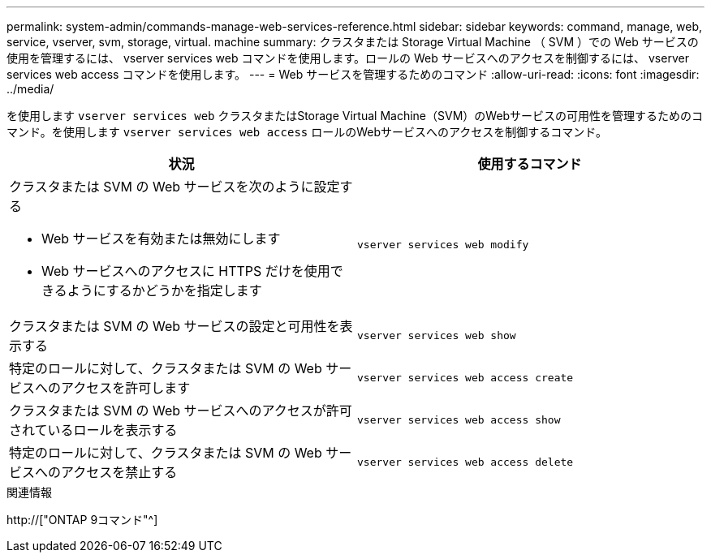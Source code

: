 ---
permalink: system-admin/commands-manage-web-services-reference.html 
sidebar: sidebar 
keywords: command, manage, web, service, vserver, svm, storage, virtual. machine 
summary: クラスタまたは Storage Virtual Machine （ SVM ）での Web サービスの使用を管理するには、 vserver services web コマンドを使用します。ロールの Web サービスへのアクセスを制御するには、 vserver services web access コマンドを使用します。 
---
= Web サービスを管理するためのコマンド
:allow-uri-read: 
:icons: font
:imagesdir: ../media/


[role="lead"]
を使用します `vserver services web` クラスタまたはStorage Virtual Machine（SVM）のWebサービスの可用性を管理するためのコマンド。を使用します `vserver services web access` ロールのWebサービスへのアクセスを制御するコマンド。

|===
| 状況 | 使用するコマンド 


 a| 
クラスタまたは SVM の Web サービスを次のように設定する

* Web サービスを有効または無効にします
* Web サービスへのアクセスに HTTPS だけを使用できるようにするかどうかを指定します

 a| 
`vserver services web modify`



 a| 
クラスタまたは SVM の Web サービスの設定と可用性を表示する
 a| 
`vserver services web show`



 a| 
特定のロールに対して、クラスタまたは SVM の Web サービスへのアクセスを許可します
 a| 
`vserver services web access create`



 a| 
クラスタまたは SVM の Web サービスへのアクセスが許可されているロールを表示する
 a| 
`vserver services web access show`



 a| 
特定のロールに対して、クラスタまたは SVM の Web サービスへのアクセスを禁止する
 a| 
`vserver services web access delete`

|===
.関連情報
http://["ONTAP 9コマンド"^]
